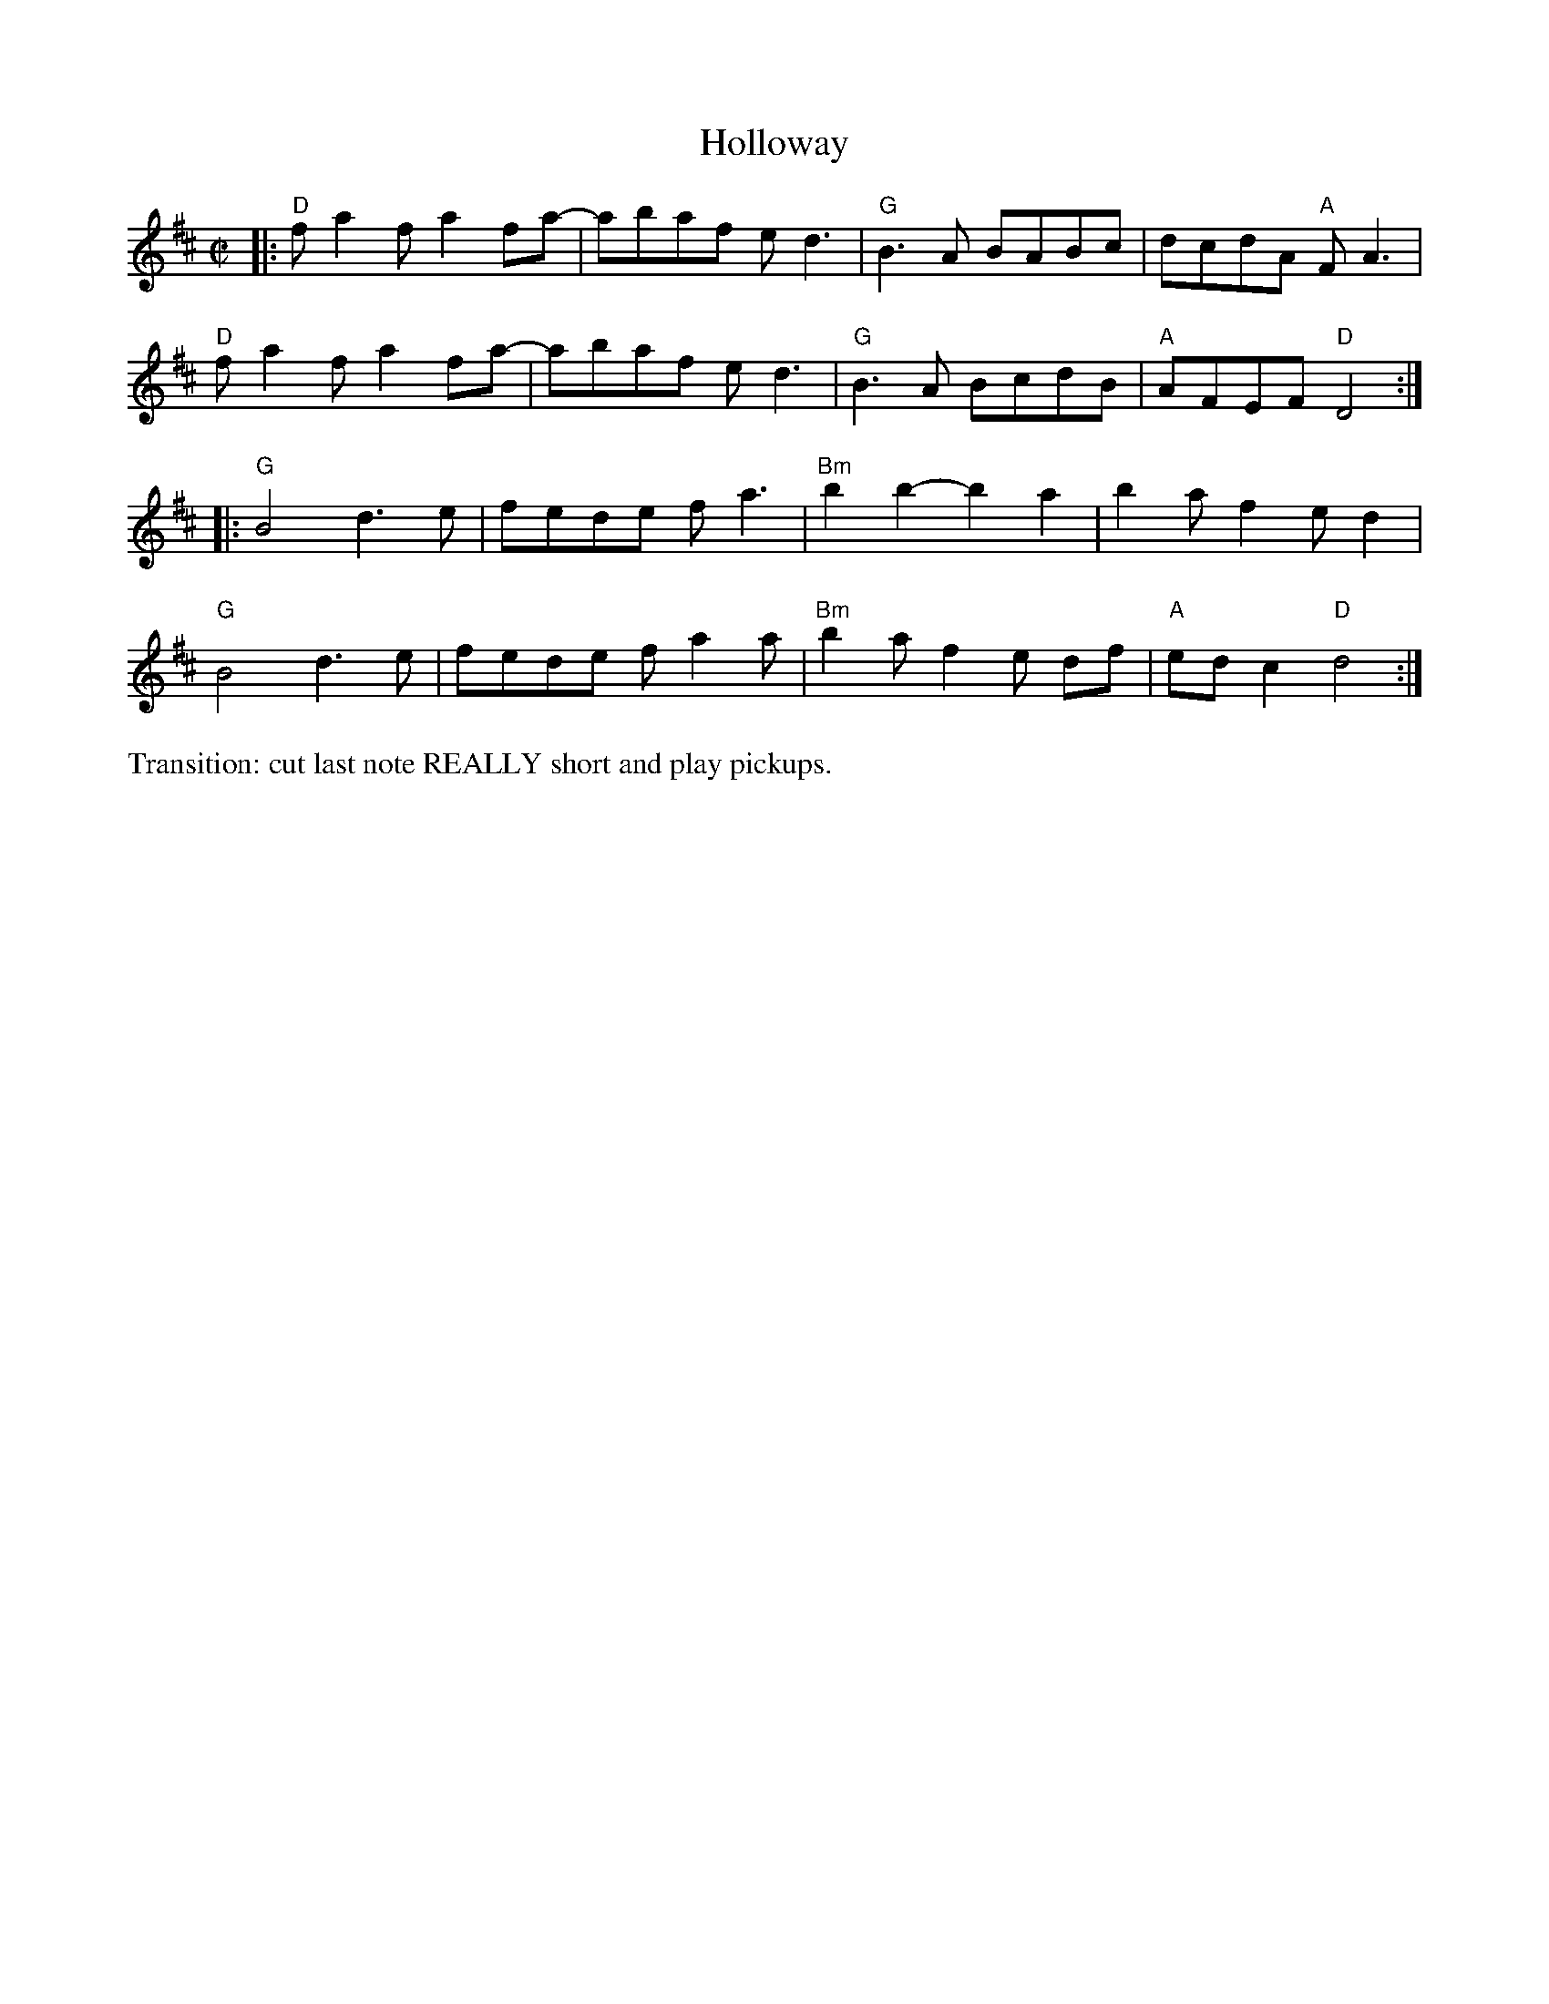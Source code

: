 X:1
T:Holloway
M:C|
L:1/8
K:D
|:\
"D"fa2f a2fa- | abaf ed3 | "G"B3A BABc | dcdA "A"FA3 | 
"D"fa2f a2fa- | abaf ed3 | "G"B3A BcdB | "A"AFEF "D"D4 :| 
|:\
"G"B4 d3e | fede fa3 | "Bm"b2 b2- b2a2 | b2a f2ed2 | 
"G"B4 d3e | fede fa2a | "Bm"b2a f2e df | "A"ed c2 "D"d4 :|] 
%%text Transition: cut last note REALLY short and play pickups.
